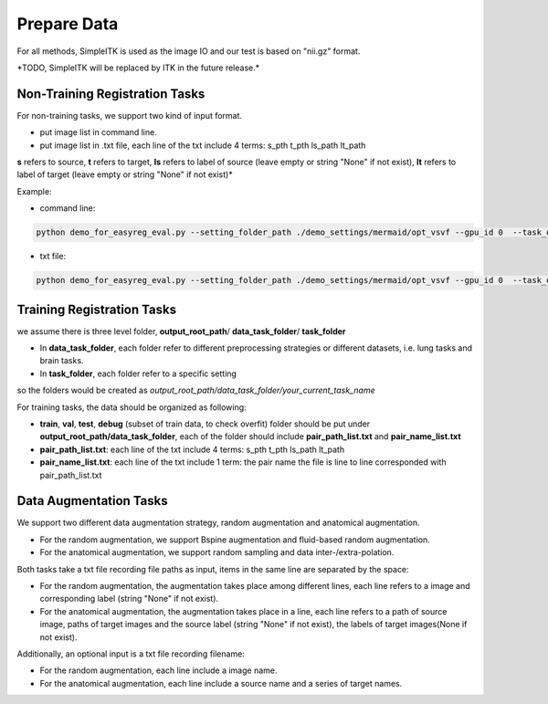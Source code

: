 Prepare Data
=============

For all methods, SimpleITK is used as the image IO and our test is based on "nii.gz" format.

\*TODO, SimpleITK will be replaced by ITK in the future release.\*



.. _prepare-data-non-training-label:

Non-Training Registration Tasks
^^^^^^^^^^^^^^^^^^

For non-training tasks, we support two kind of input format.

- put image list in command line.
- put image list in .txt file, each line of the txt include 4 terms: s_pth t_pth ls_path lt_path

**s** refers to source, **t** refers to target, **ls** refers to label of source (leave empty or string "None" if not exist), **lt** refers to label of target (leave empty or string "None" if not exist)*

Example:

- command line:
.. code:: shell

    python demo_for_easyreg_eval.py --setting_folder_path ./demo_settings/mermaid/opt_vsvf --gpu_id 0  --task_output_path ./demo_output/mermaid/opt_vsvf -s ./examples/9352883_20051123_SAG_3D_DESS_LEFT_016610798103_image.nii.gz ./examples/9761431_20051103_SAG_3D_DESS_RIGHT_016610945809_image.nii.gz -t ./examples/9403165_20060316_SAG_3D_DESS_LEFT_016610900302_image.nii.gz ./examples/9211869_20050131_SAG_3D_DESS_RIGHT_016610167512_image.nii.gz

- txt file:
.. code:: shell

    python demo_for_easyreg_eval.py --setting_folder_path ./demo_settings/mermaid/opt_vsvf --gpu_id 0  --task_output_path ./demo_output/mermaid/opt_vsvf --pair_txt_path ./oai_examples.txt


.. _prepare-data-training-label:

Training Registration Tasks
^^^^^^^^^^^^^^^^^^^^^^^^^^^^
we assume there is three level folder, **output_root_path**/ **data_task_folder**/ **task_folder**

* In **data_task_folder**, each folder refer to different preprocessing strategies or different datasets, i.e. lung tasks and brain tasks.
* In **task_folder**, each folder refer to a specific setting

so the folders would be created as *output_root_path/data_task_folder/your_current_task_name*

For training tasks, the data should be organized as following:

* **train**, **val**,  **test**, **debug** (subset of train data, to check overfit)  folder should be put under **output_root_path/data_task_folder**, each of the folder should  include **pair_path_list.txt** and **pair_name_list.txt**
* **pair_path_list.txt**: each line of the txt include 4 terms: s_pth t_pth ls_path lt_path
* **pair_name_list.txt**: each line of the txt include 1 term: the pair name  the file is line to line corresponded with pair_path_list.txt


Data Augmentation Tasks
^^^^^^^^^^^^^^^^^^^^^^^^
We support two different data augmentation strategy, random augmentation and anatomical augmentation.

* For the random augmentation, we support Bspine augmentation and fluid-based random augmentation.
* For the anatomical augmentation, we support random sampling and data inter-/extra-polation.

Both tasks take a txt file recording file paths as input, items in the same line are separated by the space:

* For the random augmentation, the augmentation takes place among different lines, each line refers to a image and corresponding label (string "None" if not exist).
* For the anatomical augmentation, the augmentation takes place in a line, each line refers to a path of source image, paths of target images and the source label (string "None" if not exist), the labels of target images(None if not exist).


Additionally, an optional input is a txt file recording filename:

* For the random augmentation, each line include a image name.
* For the anatomical augmentation, each line include a source name and a series of target names.
